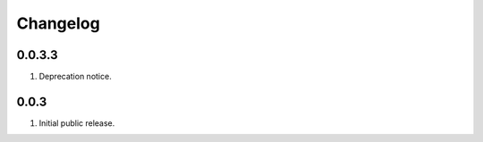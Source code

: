 Changelog
=========

0.0.3.3
-------
#. Deprecation notice.

0.0.3
-----
#. Initial public release.

